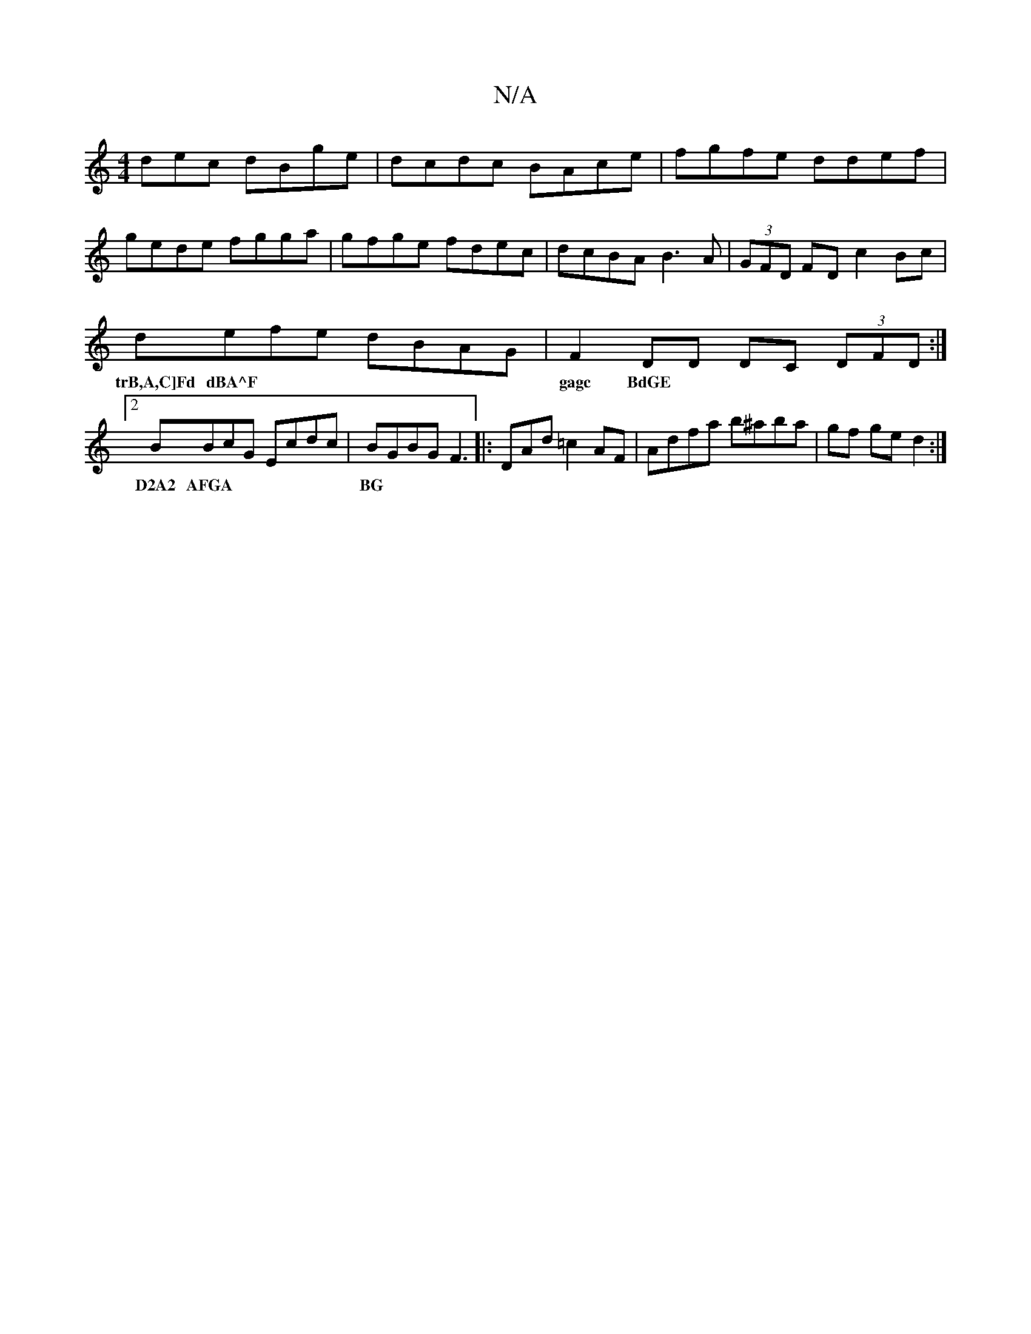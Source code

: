 X:1
T:N/A
M:4/4
R:N/A
K:Cmajor
dec dBge|dcdc BAce|fgfe ddef|
gede fgga|gfge fdec|dcBA B3A|(3GFD FD c2Bc|
defe dBAG|F2DD DC (3DFD:|2 BBcG Ecdc|BGBG F3|:DAd=c2AF | Adfa b^aba|gf ge d2:|
w: trB,A,C]Fd dBA^F | gagc BdGE | D2A2 AFGA |BG